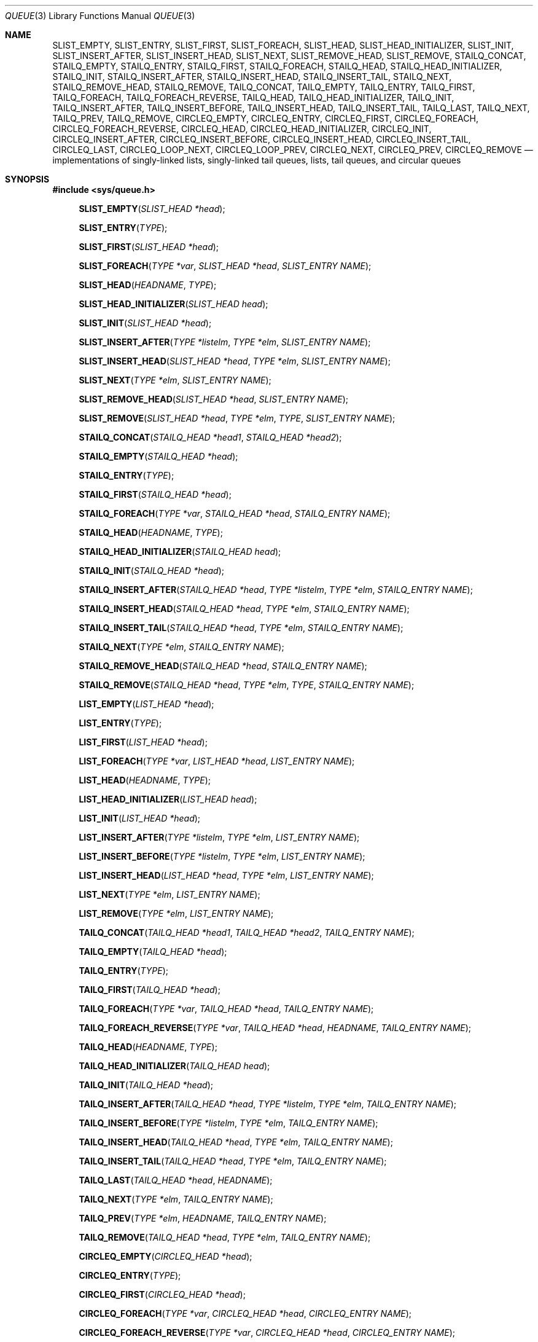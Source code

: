 .\" Copyright (c) 1993
.\"	The Regents of the University of California.  All rights reserved.
.\"
.\" %%%LICENSE_START(BSD_3_CLAUSE_UCB)
.\" Redistribution and use in source and binary forms, with or without
.\" modification, are permitted provided that the following conditions
.\" are met:
.\" 1. Redistributions of source code must retain the above copyright
.\"    notice, this list of conditions and the following disclaimer.
.\" 2. Redistributions in binary form must reproduce the above copyright
.\"    notice, this list of conditions and the following disclaimer in the
.\"    documentation and/or other materials provided with the distribution.
.\" 3. Neither the name of the University nor the names of its contributors
.\"    may be used to endorse or promote products derived from this software
.\"    without specific prior written permission.
.\"
.\" THIS SOFTWARE IS PROVIDED BY THE REGENTS AND CONTRIBUTORS ``AS IS'' AND
.\" ANY EXPRESS OR IMPLIED WARRANTIES, INCLUDING, BUT NOT LIMITED TO, THE
.\" IMPLIED WARRANTIES OF MERCHANTABILITY AND FITNESS FOR A PARTICULAR PURPOSE
.\" ARE DISCLAIMED.  IN NO EVENT SHALL THE REGENTS OR CONTRIBUTORS BE LIABLE
.\" FOR ANY DIRECT, INDIRECT, INCIDENTAL, SPECIAL, EXEMPLARY, OR CONSEQUENTIAL
.\" DAMAGES (INCLUDING, BUT NOT LIMITED TO, PROCUREMENT OF SUBSTITUTE GOODS
.\" OR SERVICES; LOSS OF USE, DATA, OR PROFITS; OR BUSINESS INTERRUPTION)
.\" HOWEVER CAUSED AND ON ANY THEORY OF LIABILITY, WHETHER IN CONTRACT, STRICT
.\" LIABILITY, OR TORT (INCLUDING NEGLIGENCE OR OTHERWISE) ARISING IN ANY WAY
.\" OUT OF THE USE OF THIS SOFTWARE, EVEN IF ADVISED OF THE POSSIBILITY OF
.\" SUCH DAMAGE.
.\" %%%LICENSE_END
.\"
.\"	@(#)queue.3	8.2 (Berkeley) 1/24/94
.\" $FreeBSD$
.\"
.Dd February 7, 2015
.Dt QUEUE 3
.Os
.Sh NAME
.Nm SLIST_EMPTY ,
.Nm SLIST_ENTRY ,
.Nm SLIST_FIRST ,
.Nm SLIST_FOREACH ,
.\" .Nm SLIST_FOREACH_FROM ,
.\" .Nm SLIST_FOREACH_SAFE ,
.\" .Nm SLIST_FOREACH_FROM_SAFE ,
.Nm SLIST_HEAD ,
.Nm SLIST_HEAD_INITIALIZER ,
.Nm SLIST_INIT ,
.Nm SLIST_INSERT_AFTER ,
.Nm SLIST_INSERT_HEAD ,
.Nm SLIST_NEXT ,
.\" .Nm SLIST_REMOVE_AFTER ,
.Nm SLIST_REMOVE_HEAD ,
.Nm SLIST_REMOVE ,
.\" .Nm SLIST_SWAP ,
.Nm STAILQ_CONCAT ,
.Nm STAILQ_EMPTY ,
.Nm STAILQ_ENTRY ,
.Nm STAILQ_FIRST ,
.Nm STAILQ_FOREACH ,
.\" .Nm STAILQ_FOREACH_FROM ,
.\" .Nm STAILQ_FOREACH_SAFE ,
.\" .Nm STAILQ_FOREACH_FROM_SAFE ,
.Nm STAILQ_HEAD ,
.Nm STAILQ_HEAD_INITIALIZER ,
.Nm STAILQ_INIT ,
.Nm STAILQ_INSERT_AFTER ,
.Nm STAILQ_INSERT_HEAD ,
.Nm STAILQ_INSERT_TAIL ,
.\" .Nm STAILQ_LAST ,
.Nm STAILQ_NEXT ,
.\" .Nm STAILQ_REMOVE_AFTER ,
.Nm STAILQ_REMOVE_HEAD ,
.Nm STAILQ_REMOVE ,
.\" .Nm STAILQ_SWAP ,
.Nm TAILQ_CONCAT ,
.Nm TAILQ_EMPTY ,
.Nm TAILQ_ENTRY ,
.Nm TAILQ_FIRST ,
.Nm TAILQ_FOREACH ,
.\" .Nm TAILQ_FOREACH_FROM ,
.\" .Nm TAILQ_FOREACH_SAFE ,
.\" .Nm TAILQ_FOREACH_FROM_SAFE ,
.Nm TAILQ_FOREACH_REVERSE ,
.\" .Nm TAILQ_FOREACH_REVERSE_FROM ,
.\" .Nm TAILQ_FOREACH_REVERSE_SAFE ,
.\" .Nm TAILQ_FOREACH_REVERSE_FROM_SAFE ,
.Nm TAILQ_HEAD ,
.Nm TAILQ_HEAD_INITIALIZER ,
.Nm TAILQ_INIT ,
.Nm TAILQ_INSERT_AFTER ,
.Nm TAILQ_INSERT_BEFORE ,
.Nm TAILQ_INSERT_HEAD ,
.Nm TAILQ_INSERT_TAIL ,
.Nm TAILQ_LAST ,
.Nm TAILQ_NEXT ,
.Nm TAILQ_PREV ,
.Nm TAILQ_REMOVE ,
.\" .Nm TAILQ_SWAP ,
.Nm CIRCLEQ_EMPTY ,
.Nm CIRCLEQ_ENTRY ,
.Nm CIRCLEQ_FIRST ,
.Nm CIRCLEQ_FOREACH ,
.Nm CIRCLEQ_FOREACH_REVERSE ,
.Nm CIRCLEQ_HEAD ,
.Nm CIRCLEQ_HEAD_INITIALIZER ,
.Nm CIRCLEQ_INIT ,
.Nm CIRCLEQ_INSERT_AFTER ,
.Nm CIRCLEQ_INSERT_BEFORE ,
.Nm CIRCLEQ_INSERT_HEAD ,
.Nm CIRCLEQ_INSERT_TAIL ,
.Nm CIRCLEQ_LAST ,
.Nm CIRCLEQ_LOOP_NEXT ,
.Nm CIRCLEQ_LOOP_PREV ,
.Nm CIRCLEQ_NEXT ,
.Nm CIRCLEQ_PREV ,
.Nm CIRCLEQ_REMOVE
.Nd implementations of singly-linked lists, singly-linked tail queues,
lists, tail queues, and circular queues
.Sh SYNOPSIS
.In sys/queue.h
.\"
.Fn SLIST_EMPTY "SLIST_HEAD *head"
.Fn SLIST_ENTRY "TYPE"
.Fn SLIST_FIRST "SLIST_HEAD *head"
.Fn SLIST_FOREACH "TYPE *var" "SLIST_HEAD *head" "SLIST_ENTRY NAME"
.\" .Fn SLIST_FOREACH_FROM "TYPE *var" "SLIST_HEAD *head" "SLIST_ENTRY NAME"
.\" .Fn SLIST_FOREACH_SAFE "TYPE *var" "SLIST_HEAD *head" "SLIST_ENTRY NAME" "TYPE *temp_var"
.\" .Fn SLIST_FOREACH_FROM_SAFE "TYPE *var" "SLIST_HEAD *head" "SLIST_ENTRY NAME" "TYPE *temp_var"
.Fn SLIST_HEAD "HEADNAME" "TYPE"
.Fn SLIST_HEAD_INITIALIZER "SLIST_HEAD head"
.Fn SLIST_INIT "SLIST_HEAD *head"
.Fn SLIST_INSERT_AFTER "TYPE *listelm" "TYPE *elm" "SLIST_ENTRY NAME"
.Fn SLIST_INSERT_HEAD "SLIST_HEAD *head" "TYPE *elm" "SLIST_ENTRY NAME"
.Fn SLIST_NEXT "TYPE *elm" "SLIST_ENTRY NAME"
.\" .Fn SLIST_REMOVE_AFTER "TYPE *elm" "SLIST_ENTRY NAME"
.Fn SLIST_REMOVE_HEAD "SLIST_HEAD *head" "SLIST_ENTRY NAME"
.Fn SLIST_REMOVE "SLIST_HEAD *head" "TYPE *elm" "TYPE" "SLIST_ENTRY NAME"
.\" .Fn SLIST_SWAP "SLIST_HEAD *head1" "SLIST_HEAD *head2" "SLIST_ENTRY NAME"
.\"
.Fn STAILQ_CONCAT "STAILQ_HEAD *head1" "STAILQ_HEAD *head2"
.Fn STAILQ_EMPTY "STAILQ_HEAD *head"
.Fn STAILQ_ENTRY "TYPE"
.Fn STAILQ_FIRST "STAILQ_HEAD *head"
.Fn STAILQ_FOREACH "TYPE *var" "STAILQ_HEAD *head" "STAILQ_ENTRY NAME"
.\" .Fn STAILQ_FOREACH_FROM "TYPE *var" "STAILQ_HEAD *head" "STAILQ_ENTRY NAME"
.\" .Fn STAILQ_FOREACH_SAFE "TYPE *var" "STAILQ_HEAD *head" "STAILQ_ENTRY NAME" "TYPE *temp_var"
.\" .Fn STAILQ_FOREACH_FROM_SAFE "TYPE *var" "STAILQ_HEAD *head" "STAILQ_ENTRY NAME" "TYPE *temp_var"
.Fn STAILQ_HEAD "HEADNAME" "TYPE"
.Fn STAILQ_HEAD_INITIALIZER "STAILQ_HEAD head"
.Fn STAILQ_INIT "STAILQ_HEAD *head"
.Fn STAILQ_INSERT_AFTER "STAILQ_HEAD *head" "TYPE *listelm" "TYPE *elm" "STAILQ_ENTRY NAME"
.Fn STAILQ_INSERT_HEAD "STAILQ_HEAD *head" "TYPE *elm" "STAILQ_ENTRY NAME"
.Fn STAILQ_INSERT_TAIL "STAILQ_HEAD *head" "TYPE *elm" "STAILQ_ENTRY NAME"
.\" .Fn STAILQ_LAST "STAILQ_HEAD *head" "TYPE" "STAILQ_ENTRY NAME"
.Fn STAILQ_NEXT "TYPE *elm" "STAILQ_ENTRY NAME"
.\" .Fn STAILQ_REMOVE_AFTER "STAILQ_HEAD *head" "TYPE *elm" "STAILQ_ENTRY NAME"
.Fn STAILQ_REMOVE_HEAD "STAILQ_HEAD *head" "STAILQ_ENTRY NAME"
.Fn STAILQ_REMOVE "STAILQ_HEAD *head" "TYPE *elm" "TYPE" "STAILQ_ENTRY NAME"
.\" .Fn STAILQ_SWAP "STAILQ_HEAD *head1" "STAILQ_HEAD *head2" "STAILQ_ENTRY NAME"
.\"
.Fn LIST_EMPTY "LIST_HEAD *head"
.Fn LIST_ENTRY "TYPE"
.Fn LIST_FIRST "LIST_HEAD *head"
.Fn LIST_FOREACH "TYPE *var" "LIST_HEAD *head" "LIST_ENTRY NAME"
.\" .Fn LIST_FOREACH_FROM "TYPE *var" "LIST_HEAD *head" "LIST_ENTRY NAME"
.\" .Fn LIST_FOREACH_SAFE "TYPE *var" "LIST_HEAD *head" "LIST_ENTRY NAME" "TYPE *temp_var"
.\" .Fn LIST_FOREACH_FROM_SAFE "TYPE *var" "LIST_HEAD *head" "LIST_ENTRY NAME" "TYPE *temp_var"
.Fn LIST_HEAD "HEADNAME" "TYPE"
.Fn LIST_HEAD_INITIALIZER "LIST_HEAD head"
.Fn LIST_INIT "LIST_HEAD *head"
.Fn LIST_INSERT_AFTER "TYPE *listelm" "TYPE *elm" "LIST_ENTRY NAME"
.Fn LIST_INSERT_BEFORE "TYPE *listelm" "TYPE *elm" "LIST_ENTRY NAME"
.Fn LIST_INSERT_HEAD "LIST_HEAD *head" "TYPE *elm" "LIST_ENTRY NAME"
.Fn LIST_NEXT "TYPE *elm" "LIST_ENTRY NAME"
.\" .Fn LIST_PREV "TYPE *elm" "LIST_HEAD *head" "TYPE" "LIST_ENTRY NAME"
.Fn LIST_REMOVE "TYPE *elm" "LIST_ENTRY NAME"
.\" .Fn LIST_SWAP "LIST_HEAD *head1" "LIST_HEAD *head2" "TYPE" "LIST_ENTRY NAME"
.\"
.Fn TAILQ_CONCAT "TAILQ_HEAD *head1" "TAILQ_HEAD *head2" "TAILQ_ENTRY NAME"
.Fn TAILQ_EMPTY "TAILQ_HEAD *head"
.Fn TAILQ_ENTRY "TYPE"
.Fn TAILQ_FIRST "TAILQ_HEAD *head"
.Fn TAILQ_FOREACH "TYPE *var" "TAILQ_HEAD *head" "TAILQ_ENTRY NAME"
.\" .Fn TAILQ_FOREACH_FROM "TYPE *var" "TAILQ_HEAD *head" "TAILQ_ENTRY NAME"
.\" .Fn TAILQ_FOREACH_SAFE "TYPE *var" "TAILQ_HEAD *head" "TAILQ_ENTRY NAME" "TYPE *temp_var"
.\" .Fn TAILQ_FOREACH_FROM_SAFE "TYPE *var" "TAILQ_HEAD *head" "TAILQ_ENTRY NAME" "TYPE *temp_var"
.Fn TAILQ_FOREACH_REVERSE "TYPE *var" "TAILQ_HEAD *head" "HEADNAME" "TAILQ_ENTRY NAME"
.\" .Fn TAILQ_FOREACH_REVERSE_FROM "TYPE *var" "TAILQ_HEAD *head" "HEADNAME" "TAILQ_ENTRY NAME"
.\" .Fn TAILQ_FOREACH_REVERSE_SAFE "TYPE *var" "TAILQ_HEAD *head" "HEADNAME" "TAILQ_ENTRY NAME" "TYPE *temp_var"
.\" .Fn TAILQ_FOREACH_REVERSE_FROM_SAFE "TYPE *var" "TAILQ_HEAD *head" "HEADNAME" "TAILQ_ENTRY NAME" "TYPE *temp_var"
.Fn TAILQ_HEAD "HEADNAME" "TYPE"
.Fn TAILQ_HEAD_INITIALIZER "TAILQ_HEAD head"
.Fn TAILQ_INIT "TAILQ_HEAD *head"
.Fn TAILQ_INSERT_AFTER "TAILQ_HEAD *head" "TYPE *listelm" "TYPE *elm" "TAILQ_ENTRY NAME"
.Fn TAILQ_INSERT_BEFORE "TYPE *listelm" "TYPE *elm" "TAILQ_ENTRY NAME"
.Fn TAILQ_INSERT_HEAD "TAILQ_HEAD *head" "TYPE *elm" "TAILQ_ENTRY NAME"
.Fn TAILQ_INSERT_TAIL "TAILQ_HEAD *head" "TYPE *elm" "TAILQ_ENTRY NAME"
.Fn TAILQ_LAST "TAILQ_HEAD *head" "HEADNAME"
.Fn TAILQ_NEXT "TYPE *elm" "TAILQ_ENTRY NAME"
.Fn TAILQ_PREV "TYPE *elm" "HEADNAME" "TAILQ_ENTRY NAME"
.Fn TAILQ_REMOVE "TAILQ_HEAD *head" "TYPE *elm" "TAILQ_ENTRY NAME"
.\" .Fn TAILQ_SWAP "TAILQ_HEAD *head1" "TAILQ_HEAD *head2" "TYPE" "TAILQ_ENTRY NAME"
.Fn CIRCLEQ_EMPTY "CIRCLEQ_HEAD *head"
.Fn CIRCLEQ_ENTRY "TYPE"
.Fn CIRCLEQ_FIRST "CIRCLEQ_HEAD *head"
.Fn CIRCLEQ_FOREACH "TYPE *var" "CIRCLEQ_HEAD *head" "CIRCLEQ_ENTRY NAME"
.Fn CIRCLEQ_FOREACH_REVERSE "TYPE *var" "CIRCLEQ_HEAD *head" "CIRCLEQ_ENTRY NAME"
.Fn CIRCLEQ_HEAD "HEADNAME" "TYPE"
.Fn CIRCLEQ_HEAD_INITIALIZER "CIRCLEQ_HEAD head"
.Fn CIRCLEQ_INIT "CIRCLEQ_HEAD *head"
.Fn CIRCLEQ_INSERT_AFTER "CIRCLEQ_HEAD *head" "TYPE *listelm" "TYPE *elm" "CIRCLEQ_ENTRY NAME"
.Fn CIRCLEQ_INSERT_BEFORE "CIRCLEQ_HEAD *head" "TYPE *listelm" "TYPE *elm" "CIRCLEQ_ENTRY NAME"
.Fn CIRCLEQ_INSERT_HEAD "CIRCLEQ_HEAD *head" "TYPE *elm" "CIRCLEQ_ENTRY NAME"
.Fn CIRCLEQ_INSERT_TAIL "CIRCLEQ_HEAD *head" "TYPE *elm" "CIRCLEQ_ENTRY NAME"
.Fn CIRCLEQ_LAST "CIRCLEQ_HEAD *head"
.Fn CIRCLEQ_LOOP_NEXT "CIRCLEQ_HEAD *head" "TYPE *elm" "CIRCLEQ_ENTRY NAME"
.Fn CIRCLEQ_LOOP_PREV "CIRCLEQ_HEAD *head" "TYPE *elm" "CIRCLEQ_ENTRY NAME"
.Fn CIRCLEQ_NEXT "TYPE *elm" "CIRCLEQ_ENTRY NAME"
.Fn CIRCLEQ_PREV "TYPE *elm" "CIRCLEQ_ENTRY NAME"
.Fn CIRCLEQ_REMOVE "CIRCLEQ_HEAD *head" "TYPE *elm" "CIRCLEQ_ENTRY NAME"
.\"
.Sh DESCRIPTION
These macros define and operate on five types of data structures:
singly-linked lists, singly-linked tail queues, lists, tail queues, and
circular queues.
All five structures support the following functionality:
.Pp
.Bl -enum -compact -offset indent
.It
Insertion of a new entry at the head of the list.
.It
Insertion of a new entry after any element in the list.
.It
O(1) removal of an entry from the head of the list.
.It
Forward traversal through the list.
.\" .It
.\" Swapping the contents of two lists.
.El
.Pp
Singly-linked lists are the simplest of the four data structures
and support only the above functionality.
Singly-linked lists are ideal for applications with large datasets
and few or no removals,
or for implementing a LIFO queue.
Singly-linked lists add the following functionality:
.Pp
.Bl -enum -compact -offset indent
.It
O(n) removal of any entry in the list.
.El
.Pp
Singly-linked tail queues add the following functionality:
.Pp
.Bl -enum -compact -offset indent
.It
Entries can be added at the end of a list.
.It
O(n) removal of any entry in the list.
.It
They may be concatenated.
.El
.Pp
However:
.Pp
.Bl -enum -compact -offset indent
.It
All list insertions must specify the head of the list.
.It
Each head entry requires two pointers rather than one.
.It
Code size is about 15% greater and operations run about 20% slower
than singly-linked lists.
.El
.Pp
Singly-linked tail queues are ideal for applications with large datasets and
few or no removals,
or for implementing a FIFO queue.
.Pp
All doubly linked types of data structures (lists and tail queues)
additionally allow:
.Pp
.Bl -enum -compact -offset indent
.It
Insertion of a new entry before any element in the list.
.It
O(1) removal of any entry in the list.
.El
.Pp
However:
.Pp
.Bl -enum -compact -offset indent
.It
Each element requires two pointers rather than one.
.It
Code size and execution time of operations (except for removal) is about
twice that of the singly-linked data-structures.
.El
.Pp
Linked lists are the simplest of the doubly linked data structures.
They add the following functionality over the above:
.Pp
.Bl -enum -compact -offset indent
.It
They may be traversed backwards.
.El
.Pp
However:
.Pp
.Bl -enum -compact -offset indent
.It
To traverse backwards, an entry to begin the traversal and the list in
which it is contained must be specified.
.El
.Pp
Tail queues add the following functionality:
.Pp
.Bl -enum -compact -offset indent
.It
Entries can be added at the end of a list.
.It
They may be traversed backwards, from tail to head.
.It
They may be concatenated.
.El
.Pp
However:
.Pp
.Bl -enum -compact -offset indent
.It
All list insertions and removals must specify the head of the list.
.It
Each head entry requires two pointers rather than one.
.It
Code size is about 15% greater and operations run about 20% slower
than singly-linked lists.
.El
.Pp
Circular queues add the following functionality over the above:
.Pp
.Bl -enum -compact -offset indent
.It
The first and last entries are connected.
.El
.Pp
However:
.Pp
.Bl -enum -compact -offset indent
.It
The termination condition for traversal is more complex.
.It
Code size is about 40% greater and operations run about 45% slower than lists.
.El
.Pp
In the macro definitions,
.Fa TYPE
is the name of a user defined structure,
that must contain a field of type
.Li SLIST_ENTRY ,
.Li STAILQ_ENTRY ,
.Li LIST_ENTRY ,
.Li TAILQ_ENTRY ,
or
.Li CIRCLEQ_ENTRY ,
named
.Fa NAME .
The argument
.Fa HEADNAME
is the name of a user defined structure that must be declared
using the macros
.Li SLIST_HEAD ,
.Li STAILQ_HEAD ,
.Li LIST_HEAD ,
.Li TAILQ_HEAD ,
or
.Li CIRCLEQ_HEAD .
See the examples below for further explanation of how these
macros are used.
.Ss Singly-linked lists
A singly-linked list is headed by a structure defined by the
.Nm SLIST_HEAD
macro.
This structure contains a single pointer to the first element
on the list.
The elements are singly linked for minimum space and pointer manipulation
overhead at the expense of O(n) removal for arbitrary elements.
New elements can be added to the list after an existing element or
at the head of the list.
An
.Fa SLIST_HEAD
structure is declared as follows:
.Bd -literal -offset indent
SLIST_HEAD(HEADNAME, TYPE) head;
.Ed
.Pp
where
.Fa HEADNAME
is the name of the structure to be defined, and
.Fa TYPE
is the type of the elements to be linked into the list.
A pointer to the head of the list can later be declared as:
.Bd -literal -offset indent
struct HEADNAME *headp;
.Ed
.Pp
(The names
.Li head
and
.Li headp
are user selectable.)
.Pp
The macro
.Nm SLIST_HEAD_INITIALIZER
evaluates to an initializer for the list
.Fa head .
.Pp
The macro
.Nm SLIST_EMPTY
evaluates to true if there are no elements in the list.
.Pp
The macro
.Nm SLIST_ENTRY
declares a structure that connects the elements in
the list.
.Pp
The macro
.Nm SLIST_FIRST
returns the first element in the list or NULL if the list is empty.
.Pp
The macro
.Nm SLIST_FOREACH
traverses the list referenced by
.Fa head
in the forward direction, assigning each element in
turn to
.Fa var .
.\" .Pp
.\" The macro
.\" .Nm SLIST_FOREACH_FROM
.\" behaves identically to
.\" .Nm SLIST_FOREACH
.\" when
.\" .Fa var
.\" is NULL, else it treats
.\" .Fa var
.\" as a previously found SLIST element and begins the loop at
.\" .Fa var
.\" instead of the first element in the SLIST referenced by
.\" .Fa head .
.\" .Pp
.\" The macro
.\" .Nm SLIST_FOREACH_SAFE
.\" traverses the list referenced by
.\" .Fa head
.\" in the forward direction, assigning each element in
.\" turn to
.\" .Fa var .
.\" However, unlike
.\" .Fn SLIST_FOREACH
.\" here it is permitted to both remove
.\" .Fa var
.\" as well as free it from within the loop safely without interfering with the
.\" traversal.
.\" .Pp
.\" The macro
.\" .Nm SLIST_FOREACH_FROM_SAFE
.\" behaves identically to
.\" .Nm SLIST_FOREACH_SAFE
.\" when
.\" .Fa var
.\" is NULL, else it treats
.\" .Fa var
.\" as a previously found SLIST element and begins the loop at
.\" .Fa var
.\" instead of the first element in the SLIST referenced by
.\" .Fa head .
.Pp
The macro
.Nm SLIST_INIT
initializes the list referenced by
.Fa head .
.Pp
The macro
.Nm SLIST_INSERT_HEAD
inserts the new element
.Fa elm
at the head of the list.
.Pp
The macro
.Nm SLIST_INSERT_AFTER
inserts the new element
.Fa elm
after the element
.Fa listelm .
.Pp
The macro
.Nm SLIST_NEXT
returns the next element in the list.
.\" .Pp
.\" The macro
.\" .Nm SLIST_REMOVE_AFTER
.\" removes the element after
.\" .Fa elm
.\" from the list.
.\" Unlike
.\" .Fa SLIST_REMOVE ,
.\" this macro does not traverse the entire list.
.Pp
The macro
.Nm SLIST_REMOVE_HEAD
removes the element
.Fa elm
from the head of the list.
For optimum efficiency,
elements being removed from the head of the list should explicitly use
this macro instead of the generic
.Fa SLIST_REMOVE
macro.
.Pp
The macro
.Nm SLIST_REMOVE
removes the element
.Fa elm
from the list.
.\" .Pp
.\" The macro
.\" .Nm SLIST_SWAP
.\" swaps the contents of
.\" .Fa head1
.\" and
.\" .Fa head2 .
.Pp
See the EXAMPLES section below for an example program using a singly-linked list.
.Ss Singly-linked tail queues
A singly-linked tail queue is headed by a structure defined by the
.Nm STAILQ_HEAD
macro.
This structure contains a pair of pointers,
one to the first element in the tail queue and the other to
the last element in the tail queue.
The elements are singly linked for minimum space and pointer
manipulation overhead at the expense of O(n) removal for arbitrary
elements.
New elements can be added to the tail queue after an existing element,
at the head of the tail queue, or at the end of the tail queue.
A
.Fa STAILQ_HEAD
structure is declared as follows:
.Bd -literal -offset indent
STAILQ_HEAD(HEADNAME, TYPE) head;
.Ed
.Pp
where
.Li HEADNAME
is the name of the structure to be defined, and
.Li TYPE
is the type of the elements to be linked into the tail queue.
A pointer to the head of the tail queue can later be declared as:
.Bd -literal -offset indent
struct HEADNAME *headp;
.Ed
.Pp
(The names
.Li head
and
.Li headp
are user selectable.)
.Pp
The macro
.Nm STAILQ_HEAD_INITIALIZER
evaluates to an initializer for the tail queue
.Fa head .
.Pp
The macro
.Nm STAILQ_CONCAT
concatenates the tail queue headed by
.Fa head2
onto the end of the one headed by
.Fa head1
removing all entries from the former.
.Pp
The macro
.Nm STAILQ_EMPTY
evaluates to true if there are no items on the tail queue.
.Pp
The macro
.Nm STAILQ_ENTRY
declares a structure that connects the elements in
the tail queue.
.Pp
The macro
.Nm STAILQ_FIRST
returns the first item on the tail queue or NULL if the tail queue
is empty.
.Pp
The macro
.Nm STAILQ_FOREACH
traverses the tail queue referenced by
.Fa head
in the forward direction, assigning each element
in turn to
.Fa var .
.\" .Pp
.\" The macro
.\" .Nm STAILQ_FOREACH_FROM
.\" behaves identically to
.\" .Nm STAILQ_FOREACH
.\" when
.\" .Fa var
.\" is NULL, else it treats
.\" .Fa var
.\" as a previously found STAILQ element and begins the loop at
.\" .Fa var
.\" instead of the first element in the STAILQ referenced by
.\" .Fa head .
.\" .Pp
.\" The macro
.\" .Nm STAILQ_FOREACH_SAFE
.\" traverses the tail queue referenced by
.\" .Fa head
.\" in the forward direction, assigning each element
.\" in turn to
.\" .Fa var .
.\" However, unlike
.\" .Fn STAILQ_FOREACH
.\" here it is permitted to both remove
.\" .Fa var
.\" as well as free it from within the loop safely without interfering with the
.\" traversal.
.\" .Pp
.\" The macro
.\" .Nm STAILQ_FOREACH_FROM_SAFE
.\" behaves identically to
.\" .Nm STAILQ_FOREACH_SAFE
.\" when
.\" .Fa var
.\" is NULL, else it treats
.\" .Fa var
.\" as a previously found STAILQ element and begins the loop at
.\" .Fa var
.\" instead of the first element in the STAILQ referenced by
.\" .Fa head .
.Pp
The macro
.Nm STAILQ_INIT
initializes the tail queue referenced by
.Fa head .
.Pp
The macro
.Nm STAILQ_INSERT_HEAD
inserts the new element
.Fa elm
at the head of the tail queue.
.Pp
The macro
.Nm STAILQ_INSERT_TAIL
inserts the new element
.Fa elm
at the end of the tail queue.
.Pp
The macro
.Nm STAILQ_INSERT_AFTER
inserts the new element
.Fa elm
after the element
.Fa listelm .
.\" .Pp
.\" The macro
.\" .Nm STAILQ_LAST
.\" returns the last item on the tail queue.
.\" If the tail queue is empty the return value is
.\" .Dv NULL .
.Pp
The macro
.Nm STAILQ_NEXT
returns the next item on the tail queue, or NULL this item is the last.
.\" .Pp
.\" The macro
.\" .Nm STAILQ_REMOVE_AFTER
.\" removes the element after
.\" .Fa elm
.\" from the tail queue.
.\" Unlike
.\" .Fa STAILQ_REMOVE ,
.\" this macro does not traverse the entire tail queue.
.Pp
The macro
.Nm STAILQ_REMOVE_HEAD
removes the element at the head of the tail queue.
For optimum efficiency,
elements being removed from the head of the tail queue should
use this macro explicitly rather than the generic
.Fa STAILQ_REMOVE
macro.
.Pp
The macro
.Nm STAILQ_REMOVE
removes the element
.Fa elm
from the tail queue.
.\" .Pp
.\" The macro
.\" .Nm STAILQ_SWAP
.\" swaps the contents of
.\" .Fa head1
.\" and
.\" .Fa head2 .
.Pp
See the EXAMPLES section below for an example program
using a singly-linked tail queue.
.Ss Lists
A list is headed by a structure defined by the
.Nm LIST_HEAD
macro.
This structure contains a single pointer to the first element
on the list.
The elements are doubly linked so that an arbitrary element can be
removed without traversing the list.
New elements can be added to the list after an existing element,
before an existing element, or at the head of the list.
A
.Fa LIST_HEAD
structure is declared as follows:
.Bd -literal -offset indent
LIST_HEAD(HEADNAME, TYPE) head;
.Ed
.Pp
where
.Fa HEADNAME
is the name of the structure to be defined, and
.Fa TYPE
is the type of the elements to be linked into the list.
A pointer to the head of the list can later be declared as:
.Bd -literal -offset indent
struct HEADNAME *headp;
.Ed
.Pp
(The names
.Li head
and
.Li headp
are user selectable.)
.Pp
The macro
.Nm LIST_HEAD_INITIALIZER
evaluates to an initializer for the list
.Fa head .
.Pp
The macro
.Nm LIST_EMPTY
evaluates to true if there are no elements in the list.
.Pp
The macro
.Nm LIST_ENTRY
declares a structure that connects the elements in
the list.
.Pp
The macro
.Nm LIST_FIRST
returns the first element in the list or NULL if the list
is empty.
.Pp
The macro
.Nm LIST_FOREACH
traverses the list referenced by
.Fa head
in the forward direction, assigning each element in turn to
.Fa var .
.\" .Pp
.\" The macro
.\" .Nm LIST_FOREACH_FROM
.\" behaves identically to
.\" .Nm LIST_FOREACH
.\" when
.\" .Fa var
.\" is NULL, else it treats
.\" .Fa var
.\" as a previously found LIST element and begins the loop at
.\" .Fa var
.\" instead of the first element in the LIST referenced by
.\" .Fa head .
.\" .Pp
.\" The macro
.\" .Nm LIST_FOREACH_SAFE
.\" traverses the list referenced by
.\" .Fa head
.\" in the forward direction, assigning each element in turn to
.\" .Fa var .
.\" However, unlike
.\" .Fn LIST_FOREACH
.\" here it is permitted to both remove
.\" .Fa var
.\" as well as free it from within the loop safely without interfering with the
.\" traversal.
.\" .Pp
.\" The macro
.\" .Nm LIST_FOREACH_FROM_SAFE
.\" behaves identically to
.\" .Nm LIST_FOREACH_SAFE
.\" when
.\" .Fa var
.\" is NULL, else it treats
.\" .Fa var
.\" as a previously found LIST element and begins the loop at
.\" .Fa var
.\" instead of the first element in the LIST referenced by
.\" .Fa head .
.Pp
The macro
.Nm LIST_INIT
initializes the list referenced by
.Fa head .
.Pp
The macro
.Nm LIST_INSERT_HEAD
inserts the new element
.Fa elm
at the head of the list.
.Pp
The macro
.Nm LIST_INSERT_AFTER
inserts the new element
.Fa elm
after the element
.Fa listelm .
.Pp
The macro
.Nm LIST_INSERT_BEFORE
inserts the new element
.Fa elm
before the element
.Fa listelm .
.Pp
The macro
.Nm LIST_NEXT
returns the next element in the list, or NULL if this is the last.
.\" .Pp
.\" The macro
.\" .Nm LIST_PREV
.\" returns the previous element in the list, or NULL if this is the first.
.\" List
.\" .Fa head
.\" must contain element
.\" .Fa elm .
.Pp
The macro
.Nm LIST_REMOVE
removes the element
.Fa elm
from the list.
.\" .Pp
.\" The macro
.\" .Nm LIST_SWAP
.\" swaps the contents of
.\" .Fa head1
.\" and
.\" .Fa head2 .
.Pp
See the EXAMPLES section below for an example program using a linked list.
.Ss Tail queues
A tail queue is headed by a structure defined by the
.Nm TAILQ_HEAD
macro.
This structure contains a pair of pointers,
one to the first element in the tail queue and the other to
the last element in the tail queue.
The elements are doubly linked so that an arbitrary element can be
removed without traversing the tail queue.
New elements can be added to the tail queue after an existing element,
before an existing element, at the head of the tail queue,
or at the end of the tail queue.
A
.Fa TAILQ_HEAD
structure is declared as follows:
.Bd -literal -offset indent
TAILQ_HEAD(HEADNAME, TYPE) head;
.Ed
.Pp
where
.Li HEADNAME
is the name of the structure to be defined, and
.Li TYPE
is the type of the elements to be linked into the tail queue.
A pointer to the head of the tail queue can later be declared as:
.Bd -literal -offset indent
struct HEADNAME *headp;
.Ed
.Pp
(The names
.Li head
and
.Li headp
are user selectable.)
.Pp
The macro
.Nm TAILQ_HEAD_INITIALIZER
evaluates to an initializer for the tail queue
.Fa head .
.Pp
The macro
.Nm TAILQ_CONCAT
concatenates the tail queue headed by
.Fa head2
onto the end of the one headed by
.Fa head1
removing all entries from the former.
.Pp
The macro
.Nm TAILQ_EMPTY
evaluates to true if there are no items on the tail queue.
.Pp
The macro
.Nm TAILQ_ENTRY
declares a structure that connects the elements in
the tail queue.
.Pp
The macro
.Nm TAILQ_FIRST
returns the first item on the tail queue or NULL if the tail queue
is empty.
.Pp
The macro
.Nm TAILQ_FOREACH
traverses the tail queue referenced by
.Fa head
in the forward direction, assigning each element in turn to
.Fa var .
.Fa var
is set to
.Dv NULL
if the loop completes normally, or if there were no elements.
.\" .Pp
.\" The macro
.\" .Nm TAILQ_FOREACH_FROM
.\" behaves identically to
.\" .Nm TAILQ_FOREACH
.\" when
.\" .Fa var
.\" is NULL, else it treats
.\" .Fa var
.\" as a previously found TAILQ element and begins the loop at
.\" .Fa var
.\" instead of the first element in the TAILQ referenced by
.\" .Fa head .
.Pp
The macro
.Nm TAILQ_FOREACH_REVERSE
traverses the tail queue referenced by
.Fa head
in the reverse direction, assigning each element in turn to
.Fa var .
.\" .Pp
.\" The macro
.\" .Nm TAILQ_FOREACH_REVERSE_FROM
.\" behaves identically to
.\" .Nm TAILQ_FOREACH_REVERSE
.\" when
.\" .Fa var
.\" is NULL, else it treats
.\" .Fa var
.\" as a previously found TAILQ element and begins the reverse loop at
.\" .Fa var
.\" instead of the last element in the TAILQ referenced by
.\" .Fa head .
.\" .Pp
.\" The macros
.\" .Nm TAILQ_FOREACH_SAFE
.\" and
.\" .Nm TAILQ_FOREACH_REVERSE_SAFE
.\" traverse the list referenced by
.\" .Fa head
.\" in the forward or reverse direction respectively,
.\" assigning each element in turn to
.\" .Fa var .
.\" However, unlike their unsafe counterparts,
.\" .Nm TAILQ_FOREACH
.\" and
.\" .Nm TAILQ_FOREACH_REVERSE
.\" permit to both remove
.\" .Fa var
.\" as well as free it from within the loop safely without interfering with the
.\" traversal.
.\" .Pp
.\" The macro
.\" .Nm TAILQ_FOREACH_FROM_SAFE
.\" behaves identically to
.\" .Nm TAILQ_FOREACH_SAFE
.\" when
.\" .Fa var
.\" is NULL, else it treats
.\" .Fa var
.\" as a previously found TAILQ element and begins the loop at
.\" .Fa var
.\" instead of the first element in the TAILQ referenced by
.\" .Fa head .
.\" .Pp
.\" The macro
.\" .Nm TAILQ_FOREACH_REVERSE_FROM_SAFE
.\" behaves identically to
.\" .Nm TAILQ_FOREACH_REVERSE_SAFE
.\" when
.\" .Fa var
.\" is NULL, else it treats
.\" .Fa var
.\" as a previously found TAILQ element and begins the reverse loop at
.\" .Fa var
.\" instead of the last element in the TAILQ referenced by
.\" .Fa head .
.Pp
The macro
.Nm TAILQ_INIT
initializes the tail queue referenced by
.Fa head .
.Pp
The macro
.Nm TAILQ_INSERT_HEAD
inserts the new element
.Fa elm
at the head of the tail queue.
.Pp
The macro
.Nm TAILQ_INSERT_TAIL
inserts the new element
.Fa elm
at the end of the tail queue.
.Pp
The macro
.Nm TAILQ_INSERT_AFTER
inserts the new element
.Fa elm
after the element
.Fa listelm .
.Pp
The macro
.Nm TAILQ_INSERT_BEFORE
inserts the new element
.Fa elm
before the element
.Fa listelm .
.Pp
The macro
.Nm TAILQ_LAST
returns the last item on the tail queue.
If the tail queue is empty the return value is
.Dv NULL .
.Pp
The macro
.Nm TAILQ_NEXT
returns the next item on the tail queue, or NULL if this item is the last.
.Pp
The macro
.Nm TAILQ_PREV
returns the previous item on the tail queue, or NULL if this item
is the first.
.Pp
The macro
.Nm TAILQ_REMOVE
removes the element
.Fa elm
from the tail queue.
.\" .Pp
.\" The macro
.\" .Nm TAILQ_SWAP
.\" swaps the contents of
.\" .Fa head1
.\" and
.\" .Fa head2 .
.Pp
See the EXAMPLES section below for an example program using a tail queue.
.Ss Circular queues
A circular queue is headed by a structure defined by the
.Nm CIRCLEQ_HEAD
macro.
This structure contains a pair of pointers,
one to the first element in the circular queue and the other to
the last element in the circular queue.
The elements are doubly linked so that an arbitrary element can be
removed without traversing the circular queue.
New elements can be added to the circular queue after an existing element,
before an existing element, at the head of the circular queue,
or at the end of the circular queue.
A
.Fa CIRCLEQ_HEAD
structure is declared as follows:
.Bd -literal -offset indent
CIRCLEQ_HEAD(HEADNAME, TYPE) head;
.Ed
.Pp
where
.Li HEADNAME
is the name of the structure to be defined, and
.Li TYPE
is the type of the elements to be linked into the circular queue.
A pointer to the head of the circular queue can later be declared as:
.Bd -literal -offset indent
struct HEADNAME *headp;
.Ed
.Pp
(The names
.Li head
and
.Li headp
are user selectable.)
.Pp
The macro
.Nm CIRCLEQ_HEAD_INITIALIZER
evaluates to an initializer for the circular queue
.Fa head .
.Pp
The macro
.Nm CIRCLEQ_EMPTY
evaluates to true if there are no items on the circular queue.
.Pp
The macro
.Nm CIRCLEQ_ENTRY
declares a structure that connects the elements in
the circular queue.
.Pp
The macro
.Nm CIRCLEQ_FIRST
returns the first item on the circular queue.
.Pp
The macro
.Nm CIRCLEQ_FOREACH
traverses the circular queue referenced by
.Fa head
in the forward direction, assigning each element in turn to
.Fa var .
.Fa var
is set to
.Fa &head
if the loop completes normally, or if there were no elements.
.Pp
The macro
.Nm CIRCLEQ_FOREACH_REVERSE
traverses the circular queue referenced by
.Fa head
in the reverse direction, assigning each element in turn to
.Fa var .
.Pp
The macro
.Nm CIRCLEQ_INIT
initializes the circular queue referenced by
.Fa head .
.Pp
The macro
.Nm CIRCLEQ_INSERT_HEAD
inserts the new element
.Fa elm
at the head of the circular queue.
.Pp
The macro
.Nm CIRCLEQ_INSERT_TAIL
inserts the new element
.Fa elm
at the end of the circular queue.
.Pp
The macro
.Nm CIRCLEQ_INSERT_AFTER
inserts the new element
.Fa elm
after the element
.Fa listelm .
.Pp
The macro
.Nm CIRCLEQ_INSERT_BEFORE
inserts the new element
.Fa elm
before the element
.Fa listelm .
.Pp
The macro
.Nm CIRCLEQ_LAST
returns the last item on the circular queue.
.Pp
The macro
.Nm CIRCLEQ_NEXT
returns the next item on the circular queue, or
.Fa &head
if this item is the last one.
.Pp
The macro
.Nm CIRCLEQ_PREV
returns the previous item on the circular queue, or
.Fa &head
if this item is the first one.
.Pp
The macro
.Nm CIRCLEQ_LOOP_NEXT
returns the next item on the circular queue.
If
.Fa elm
is the last element on the circular queue, the first element is returned.
.Pp
The macro
.Nm CIRCLEQ_LOOP_PREV
returns the previous item on the circular queue.
If
.Fa elm
is the first element on the circular queue, the last element is returned.
.Pp
The macro
.Nm CIRCLEQ_REMOVE
removes the element
.Fa elm
from the circular queue.
.Sh EXAMPLES
.Ss Singly-linked list example
.Bd -literal

#include <stddef.h>
#include <stdio.h>
#include <stdlib.h>
#include <sys/queue.h>

struct entry {
    int data;
    SLIST_ENTRY(entry) entries;             /* Singly-linked List. */
};

SLIST_HEAD(slisthead, entry);

int
main(void)
{
    struct entry    *n1, *n2, *n3, *np;
    struct slisthead head;                  /* Singly-linked List
                                               head. */

    SLIST_INIT(&head);                      /* Initialize the queue. */

    n1 = malloc(sizeof(struct entry));      /* Insert at the head. */
    SLIST_INSERT_HEAD(&head, n1, entries);

    n2 = malloc(sizeof(struct entry));      /* Insert after. */
    SLIST_INSERT_AFTER(n1, n2, entries);

    SLIST_REMOVE(&head, n2, entry, entries);/* Deletion. */
    free(n2);

    n3 = SLIST_FIRST(&head);
    SLIST_REMOVE_HEAD(&head, entries);      /* Deletion from the head. */
    free(n3);

    for (int i = 0; i < 5; i++) {
        n1 = malloc(sizeof(struct entry));
        SLIST_INSERT_HEAD(&head, n1, entries);
        n1->data = i;
    }

                                            /* Forward traversal. */
    SLIST_FOREACH(np, &head, entries)
        printf("%i\en", np->data);

    while (!SLIST_EMPTY(&head)) {           /* List Deletion. */
        n1 = SLIST_FIRST(&head);
        SLIST_REMOVE_HEAD(&head, entries);
        free(n1);
    }
    SLIST_INIT(&head);

    exit(EXIT_SUCCESS);
}
.Ed
.Ss Singly-linked tail queue example
.Bd -literal
#include <stddef.h>
#include <stdio.h>
#include <stdlib.h>
#include <sys/queue.h>

struct entry {
    int data;
    STAILQ_ENTRY(entry) entries;            /* Singly-linked tail queue. */
};

STAILQ_HEAD(stailhead, entry);

int
main(void)
{
    struct entry    *n1, *n2, *n3, *np;
    struct stailhead head;                  /* Singly-linked tail queue
                                               head. */

    STAILQ_INIT(&head);                     /* Initialize the queue. */

    n1 = malloc(sizeof(struct entry));      /* Insert at the head. */
    STAILQ_INSERT_HEAD(&head, n1, entries);

    n1 = malloc(sizeof(struct entry));      /* Insert at the tail. */
    STAILQ_INSERT_TAIL(&head, n1, entries);

    n2 = malloc(sizeof(struct entry));      /* Insert after. */
    STAILQ_INSERT_AFTER(&head, n1, n2, entries);

    STAILQ_REMOVE(&head, n2, entry, entries);/* Deletion. */
    free(n2);

    n3 = STAILQ_FIRST(&head);
    STAILQ_REMOVE_HEAD(&head, entries);     /* Deletion from the head. */
    free(n3);

    n1 = STAILQ_FIRST(&head);
    n1->data = 0;
    for (int i = 1; i < 5; i++) {
        n1 = malloc(sizeof(struct entry));
        STAILQ_INSERT_HEAD(&head, n1, entries);
        n1->data = i;
    }
                                            /* Forward traversal. */
    STAILQ_FOREACH(np, &head, entries)
        printf("%i\en", np->data);
                                            /* TailQ Deletion. */
    n1 = STAILQ_FIRST(&head);
    while (n1 != NULL) {
        n2 = STAILQ_NEXT(n1, entries);
        free(n1);
        n1 = n2;
    }
    STAILQ_INIT(&head);

    exit(EXIT_SUCCESS);
}
.Ed
.Ss List example
.Bd -literal
#include <stddef.h>
#include <stdio.h>
#include <stdlib.h>
#include <sys/queue.h>

struct entry {
    int data;
    LIST_ENTRY(entry) entries;              /* List. */
};

LIST_HEAD(listhead, entry);

int
main(void)
{
    struct entry    *n1, *n2, *n3, *np;
    struct listhead head;                   /* List head. */
    int     i;

    LIST_INIT(&head);                       /* Initialize the list. */

    n1 = malloc(sizeof(struct entry));      /* Insert at the head. */
    LIST_INSERT_HEAD(&head, n1, entries);

    n2 = malloc(sizeof(struct entry));      /* Insert after. */
    LIST_INSERT_AFTER(n1, n2, entries);

    n3 = malloc(sizeof(struct entry));      /* Insert before. */
    LIST_INSERT_BEFORE(n2, n3, entries);

    i = 0;                                  /* Forward traversal. */
    LIST_FOREACH(np, &head, entries)
        np->data = i++;

    LIST_REMOVE(n2, entries);               /* Deletion. */
    free(n2);
                                            /* Forward traversal. */
    LIST_FOREACH(np, &head, entries)
        printf("%i\en", np->data);
                                            /* List Deletion. */
    n1 = LIST_FIRST(&head);
    while (n1 != NULL) {
        n2 = LIST_NEXT(n1, entries);
        free(n1);
        n1 = n2;
    }
    LIST_INIT(&head);

    exit(EXIT_SUCCESS);
}
.Ed
.Ss Tail queue example
.Bd -literal
#include <stddef.h>
#include <stdio.h>
#include <stdlib.h>
#include <sys/queue.h>

struct entry {
    int data;
    TAILQ_ENTRY(entry) entries;             /* Tail queue. */
};

TAILQ_HEAD(tailhead, entry);

int
main(void)
{
    struct entry    *n1, *n2, *n3, *np;
    struct tailhead head;                   /* Tail queue head. */
    int     i;

    TAILQ_INIT(&head);                      /* Initialize the queue. */

    n1 = malloc(sizeof(struct entry));      /* Insert at the head. */
    TAILQ_INSERT_HEAD(&head, n1, entries);

    n1 = malloc(sizeof(struct entry));      /* Insert at the tail. */
    TAILQ_INSERT_TAIL(&head, n1, entries);

    n2 = malloc(sizeof(struct entry));      /* Insert after. */
    TAILQ_INSERT_AFTER(&head, n1, n2, entries);

    n3 = malloc(sizeof(struct entry));      /* Insert before. */
    TAILQ_INSERT_BEFORE(n2, n3, entries);

    TAILQ_REMOVE(&head, n2, entries);       /* Deletion. */
    free(n2);
                                            /* Forward traversal. */
    i = 0;
    TAILQ_FOREACH(np, &head, entries)
        np->data = i++;
                                            /* Reverse traversal. */
    TAILQ_FOREACH_REVERSE(np, &head, tailhead, entries)
        printf("%i\en", np->data);
                                            /* TailQ Deletion. */
    n1 = TAILQ_FIRST(&head);
    while (n1 != NULL) {
        n2 = TAILQ_NEXT(n1, entries);
        free(n1);
        n1 = n2;
    }
    TAILQ_INIT(&head);

    exit(EXIT_SUCCESS);
}
.Ed
.Ss Circular queue example
.Bd -literal
#include <stddef.h>
#include <stdio.h>
#include <stdlib.h>
#include <sys/queue.h>

struct entry {
    int data;
    CIRCLEQ_ENTRY(entry) entries;           /* Queue. */
};

CIRCLEQ_HEAD(circlehead, entry);

int
main(void)
{
    struct entry    *n1, *n2, *n3, *np;
    struct circlehead head;                 /* Queue head. */
    int     i;

    CIRCLEQ_INIT(&head);                    /* Initialize the queue. */

    n1 = malloc(sizeof(struct entry));      /* Insert at the head. */
    CIRCLEQ_INSERT_HEAD(&head, n1, entries);

    n1 = malloc(sizeof(struct entry));      /* Insert at the tail. */
    CIRCLEQ_INSERT_TAIL(&head, n1, entries);

    n2 = malloc(sizeof(struct entry));      /* Insert after. */
    CIRCLEQ_INSERT_AFTER(&head, n1, n2, entries);

    n3 = malloc(sizeof(struct entry));      /* Insert before. */
    CIRCLEQ_INSERT_BEFORE(&head, n2, n3, entries);

    CIRCLEQ_REMOVE(&head, n2, entries);     /* Deletion. */
    free(n2);
                                            /* Forward traversal. */
    i = 0;
    CIRCLEQ_FOREACH(np, &head, entries)
        np->data = i++;
                                            /* Reverse traversal. */
    CIRCLEQ_FOREACH_REVERSE(np, &head, entries)
        printf("%i\en", np->data);
                                            /* Queue deletion. */
    n1 = CIRCLEQ_FIRST(&head);
    while (n1 != (void *)&head) {
        n2 = CIRCLEQ_NEXT(n1, entries);
        free(n1);
        n1 = n2;
    }
    CIRCLEQ_INIT(&head);

    exit(EXIT_SUCCESS);
}
.Ed
.Sh CONFORMING TO
Not in POSIX.1, POSIX.1-2001 or POSIX.1-2008.
Present on the BSDs.
.Nm queue
functions first appeared in
.Bx 4.4 .
.Sh SEE ALSO
.Xr insque 3
.\" .Xr tree 3
